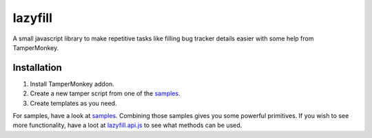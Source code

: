 lazyfill
########

A small javascript library to make repetitive tasks like filling bug tracker details easier with some help
from TamperMonkey.

Installation
~~~~~~~~~~~~

1. Install TamperMonkey addon.
2. Create a new tamper script from one of the `samples`_.
3. Create templates as you need.

For samples, have a look at `samples`_. Combining those samples gives you some powerful primitives. If you wish to see more
functionality, have a loot at `lazyfill.api.js`_ to see what methods can be used.

.. _samples: samples/
.. _lazyfill.api.js: lazyfill.api.js
